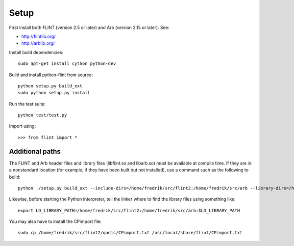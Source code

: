 Setup
===============================================================================

First install both FLINT (version 2.5 or later) and Arb (version 2.15 or later).
See:

* http://flintlib.org/
* http://arblib.org/

Install build dependencies::

    sudo apt-get install cython python-dev

Build and install python-flint from source::

    python setup.py build_ext
    sudo python setup.py install

Run the test suite::

    python test/test.py

Import using::

    >>> from flint import *

Additional paths
----------------

The FLINT and Arb header files and library files (libflint.so and libarb.so)
must be available at compile time. If they are in a nonstandard location
(for example, if they have been built but not installed),
use a command such as the following to build::

    python ./setup.py build_ext --include-dirs=/home/fredrik/src/flint2:/home/fredrik/src/arb --library-dirs=/home/fredrik/src/flint2:/home/fredrik/src/arb

Likewise, before starting the Python interpreter, tell the linker
where to find the library files using something like::

    export LD_LIBRARY_PATH=/home/fredrik/src/flint2:/home/fredrik/src/arb:$LD_LIBRARY_PATH

You may also have to install the CPimport file::

    sudo cp /home/fredrik/src/flint2/qadic/CPimport.txt /usr/local/share/flint/CPimport.txt

